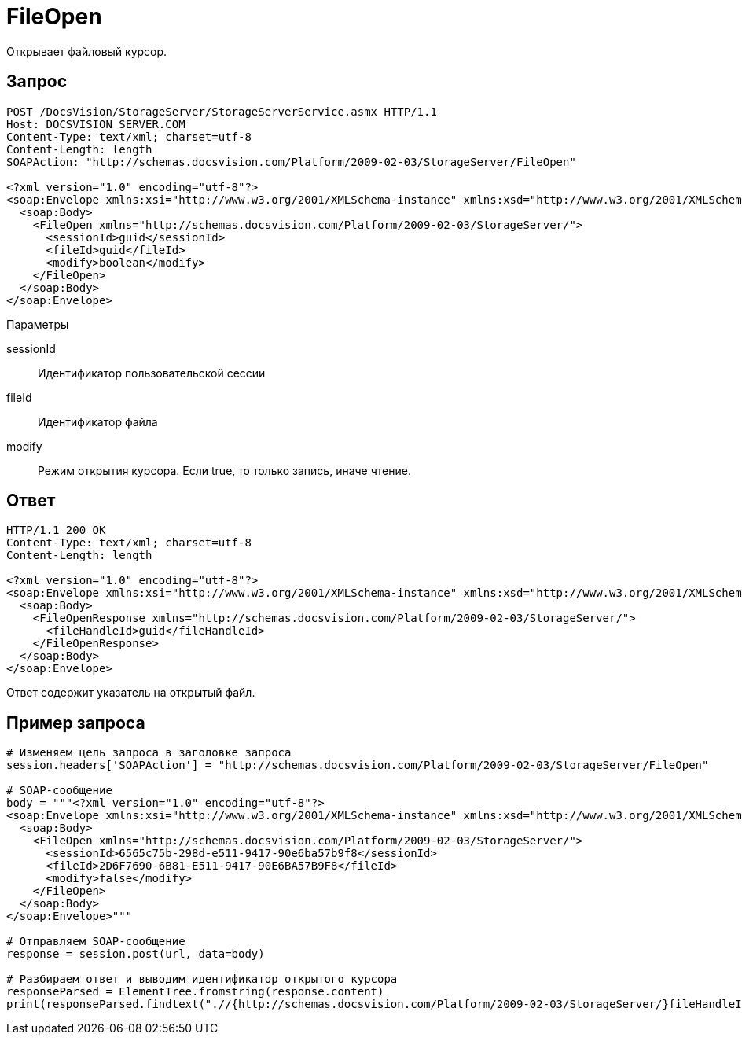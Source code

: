 = FileOpen

Открывает файловый курсор.

== Запрос

[source,pre,codeblock]
----
POST /DocsVision/StorageServer/StorageServerService.asmx HTTP/1.1
Host: DOCSVISION_SERVER.COM
Content-Type: text/xml; charset=utf-8
Content-Length: length
SOAPAction: "http://schemas.docsvision.com/Platform/2009-02-03/StorageServer/FileOpen"

<?xml version="1.0" encoding="utf-8"?>
<soap:Envelope xmlns:xsi="http://www.w3.org/2001/XMLSchema-instance" xmlns:xsd="http://www.w3.org/2001/XMLSchema" xmlns:soap="http://schemas.xmlsoap.org/soap/envelope/">
  <soap:Body>
    <FileOpen xmlns="http://schemas.docsvision.com/Platform/2009-02-03/StorageServer/">
      <sessionId>guid</sessionId>
      <fileId>guid</fileId>
      <modify>boolean</modify>
    </FileOpen>
  </soap:Body>
</soap:Envelope>
----

Параметры

sessionId::
Идентификатор пользовательской сессии
fileId::
Идентификатор файла
modify::
Режим открытия курсора. Если true, то только запись, иначе чтение.

== Ответ

[source,pre,codeblock]
----
HTTP/1.1 200 OK
Content-Type: text/xml; charset=utf-8
Content-Length: length

<?xml version="1.0" encoding="utf-8"?>
<soap:Envelope xmlns:xsi="http://www.w3.org/2001/XMLSchema-instance" xmlns:xsd="http://www.w3.org/2001/XMLSchema" xmlns:soap="http://schemas.xmlsoap.org/soap/envelope/">
  <soap:Body>
    <FileOpenResponse xmlns="http://schemas.docsvision.com/Platform/2009-02-03/StorageServer/">
      <fileHandleId>guid</fileHandleId>
    </FileOpenResponse>
  </soap:Body>
</soap:Envelope>
----

Ответ содержит указатель на открытый файл.

== Пример запроса

[source,pre,codeblock,language-python]
----
# Изменяем цель запроса в заголовке запроса
session.headers['SOAPAction'] = "http://schemas.docsvision.com/Platform/2009-02-03/StorageServer/FileOpen"

# SOAP-сообщение
body = """<?xml version="1.0" encoding="utf-8"?>
<soap:Envelope xmlns:xsi="http://www.w3.org/2001/XMLSchema-instance" xmlns:xsd="http://www.w3.org/2001/XMLSchema" xmlns:soap="http://schemas.xmlsoap.org/soap/envelope/">
  <soap:Body>
    <FileOpen xmlns="http://schemas.docsvision.com/Platform/2009-02-03/StorageServer/">
      <sessionId>6565c75b-298d-e511-9417-90e6ba57b9f8</sessionId>
      <fileId>2D6F7690-6B81-E511-9417-90E6BA57B9F8</fileId>
      <modify>false</modify>
    </FileOpen>
  </soap:Body>
</soap:Envelope>"""

# Отправляем SOAP-сообщение
response = session.post(url, data=body)

# Разбираем ответ и выводим идентификатор открытого курсора
responseParsed = ElementTree.fromstring(response.content)
print(responseParsed.findtext(".//{http://schemas.docsvision.com/Platform/2009-02-03/StorageServer/}fileHandleId"))
----
